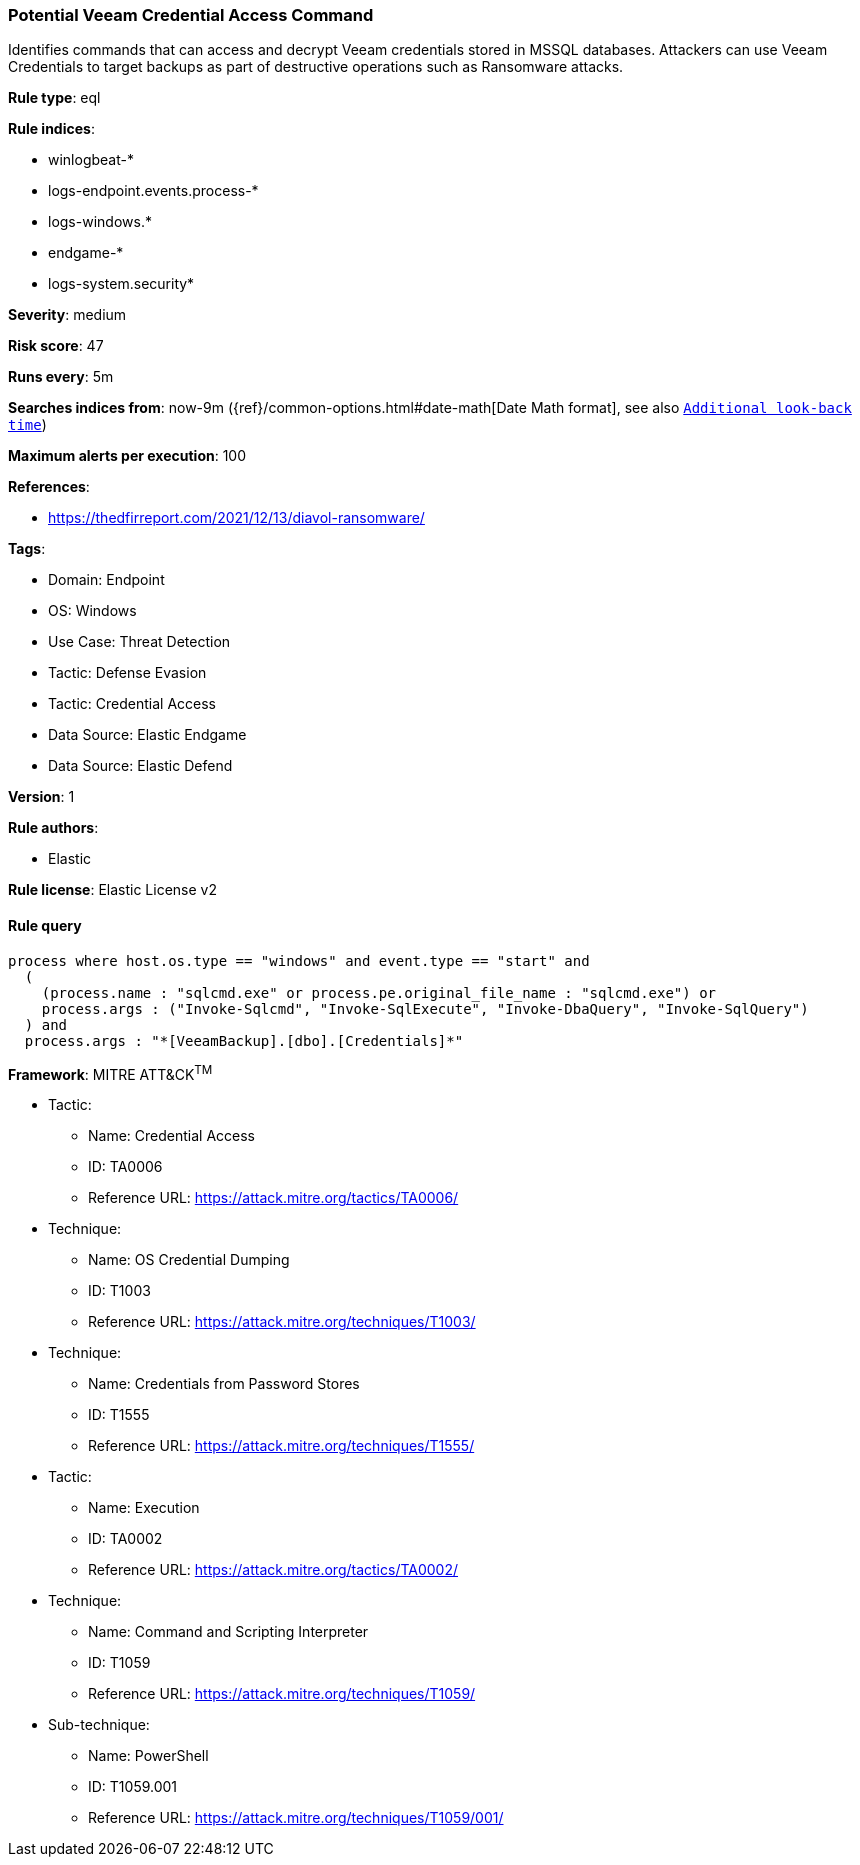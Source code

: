 [[potential-veeam-credential-access-command]]
=== Potential Veeam Credential Access Command

Identifies commands that can access and decrypt Veeam credentials stored in MSSQL databases. Attackers can use Veeam Credentials to target backups as part of destructive operations such as Ransomware attacks.

*Rule type*: eql

*Rule indices*: 

* winlogbeat-*
* logs-endpoint.events.process-*
* logs-windows.*
* endgame-*
* logs-system.security*

*Severity*: medium

*Risk score*: 47

*Runs every*: 5m

*Searches indices from*: now-9m ({ref}/common-options.html#date-math[Date Math format], see also <<rule-schedule, `Additional look-back time`>>)

*Maximum alerts per execution*: 100

*References*: 

* https://thedfirreport.com/2021/12/13/diavol-ransomware/

*Tags*: 

* Domain: Endpoint
* OS: Windows
* Use Case: Threat Detection
* Tactic: Defense Evasion
* Tactic: Credential Access
* Data Source: Elastic Endgame
* Data Source: Elastic Defend

*Version*: 1

*Rule authors*: 

* Elastic

*Rule license*: Elastic License v2


==== Rule query


[source, js]
----------------------------------
process where host.os.type == "windows" and event.type == "start" and
  (
    (process.name : "sqlcmd.exe" or process.pe.original_file_name : "sqlcmd.exe") or
    process.args : ("Invoke-Sqlcmd", "Invoke-SqlExecute", "Invoke-DbaQuery", "Invoke-SqlQuery")
  ) and
  process.args : "*[VeeamBackup].[dbo].[Credentials]*"

----------------------------------

*Framework*: MITRE ATT&CK^TM^

* Tactic:
** Name: Credential Access
** ID: TA0006
** Reference URL: https://attack.mitre.org/tactics/TA0006/
* Technique:
** Name: OS Credential Dumping
** ID: T1003
** Reference URL: https://attack.mitre.org/techniques/T1003/
* Technique:
** Name: Credentials from Password Stores
** ID: T1555
** Reference URL: https://attack.mitre.org/techniques/T1555/
* Tactic:
** Name: Execution
** ID: TA0002
** Reference URL: https://attack.mitre.org/tactics/TA0002/
* Technique:
** Name: Command and Scripting Interpreter
** ID: T1059
** Reference URL: https://attack.mitre.org/techniques/T1059/
* Sub-technique:
** Name: PowerShell
** ID: T1059.001
** Reference URL: https://attack.mitre.org/techniques/T1059/001/
